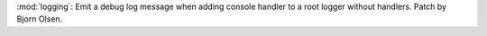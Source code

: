:mod:`logging`: Emit a debug log message when adding console handler
to a root logger without handlers. Patch by Bjorn Olsen.

